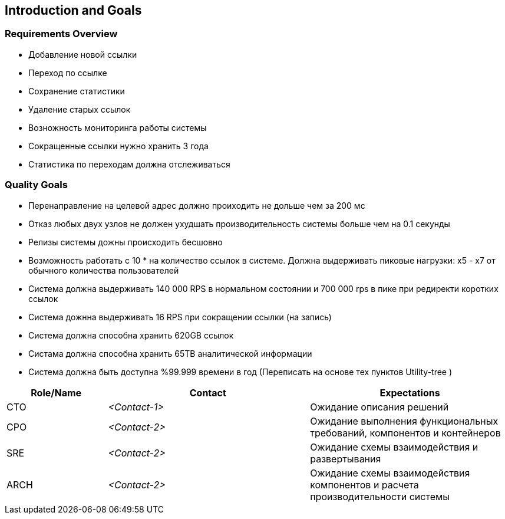 
ifndef::imagesdir[:imagesdir: ../images]

[[section-introduction-and-goals]]

== Introduction and Goals


=== Requirements Overview

- Добавление новой ссылки
- Переход по ссылке
- Сохранение статистики
- Удаление старых ссылок
- Возножность мониторинга работы системы
- Сокращенные ссылки нужно хранить 3 года
- Статистика по переходам должна отслеживаться


=== Quality Goals
- Перенаправление на целевой адрес должно проиходить не дольше чем за 200 мс
- Отказ любых двух узлов не должен ухудшать производительность системы больше чем на 0.1 секунды
- Релизы системы дожны происходить бесшовно
- Возможность работать с 10 * на количество ссылок в системе. Должна выдерживать пиковые нагрузки: x5 - x7 от обычного количества пользователей
- Система должна выдерживать 140 000 RPS в нормальном состоянии и 700 000 rps в пике при редиректи коротких ссылок
- Система дожнна выдерживать 16 RPS при сокращении ссылки (на запись)
- Система должна способна хранить 620GB ссылок
- Систама должна способна хранить 65TB аналитической информации
- Система должна быть доступна %99.999 времени в год
(Переписать на основе тех пунктов Utility-tree )


[options="header",cols="1,2,2"]
|===
|Role/Name|Contact|Expectations
| CTO  | _<Contact-1>_ | Ожидание описания решений
| CPO  | _<Contact-2>_ | Ожидание выполнения функциональных требований, компонентов и контейнеров
| SRE  | _<Contact-2>_ | Ожидание схемы взаимодействия и развертывания
| ARCH | _<Contact-2>_ | Ожидание схемы взаимодействия компонентов и расчета производительности системы
|===
